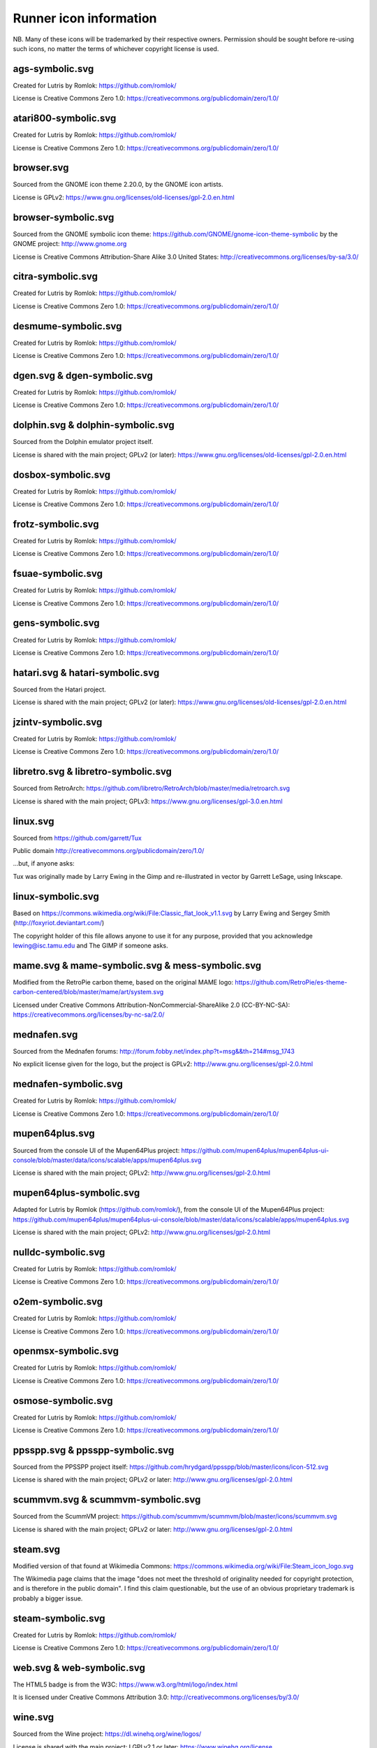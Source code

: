 Runner icon information
=======================

NB. Many of these icons will be trademarked by their respective owners. Permission should be sought before re-using such icons, no matter the terms of whichever copyright license is used.


ags-symbolic.svg
----------------

Created for Lutris by Romlok: https://github.com/romlok/

License is Creative Commons Zero 1.0:
https://creativecommons.org/publicdomain/zero/1.0/


atari800-symbolic.svg
---------------------

Created for Lutris by Romlok: https://github.com/romlok/

License is Creative Commons Zero 1.0:
https://creativecommons.org/publicdomain/zero/1.0/


browser.svg
-----------

Sourced from the GNOME icon theme 2.20.0, by the GNOME icon artists.

License is GPLv2:
https://www.gnu.org/licenses/old-licenses/gpl-2.0.en.html


browser-symbolic.svg
--------------------

Sourced from the GNOME symbolic icon theme:
https://github.com/GNOME/gnome-icon-theme-symbolic
by the GNOME project:
http://www.gnome.org

License is Creative Commons Attribution-Share Alike 3.0
United States:
http://creativecommons.org/licenses/by-sa/3.0/


citra-symbolic.svg
------------------

Created for Lutris by Romlok: https://github.com/romlok/

License is Creative Commons Zero 1.0:
https://creativecommons.org/publicdomain/zero/1.0/


desmume-symbolic.svg
--------------------

Created for Lutris by Romlok: https://github.com/romlok/

License is Creative Commons Zero 1.0:
https://creativecommons.org/publicdomain/zero/1.0/


dgen.svg & dgen-symbolic.svg
----------------------------

Created for Lutris by Romlok: https://github.com/romlok/

License is Creative Commons Zero 1.0:
https://creativecommons.org/publicdomain/zero/1.0/


dolphin.svg & dolphin-symbolic.svg
----------------------------------

Sourced from the Dolphin emulator project itself.

License is shared with the main project; GPLv2 (or later):
https://www.gnu.org/licenses/old-licenses/gpl-2.0.en.html


dosbox-symbolic.svg
-------------------

Created for Lutris by Romlok: https://github.com/romlok/

License is Creative Commons Zero 1.0:
https://creativecommons.org/publicdomain/zero/1.0/


frotz-symbolic.svg
------------------

Created for Lutris by Romlok: https://github.com/romlok/

License is Creative Commons Zero 1.0:
https://creativecommons.org/publicdomain/zero/1.0/


fsuae-symbolic.svg
------------------

Created for Lutris by Romlok: https://github.com/romlok/

License is Creative Commons Zero 1.0:
https://creativecommons.org/publicdomain/zero/1.0/


gens-symbolic.svg
-----------------

Created for Lutris by Romlok: https://github.com/romlok/

License is Creative Commons Zero 1.0:
https://creativecommons.org/publicdomain/zero/1.0/


hatari.svg & hatari-symbolic.svg
--------------------------------

Sourced from the Hatari project.

License is shared with the main project; GPLv2 (or later):
https://www.gnu.org/licenses/old-licenses/gpl-2.0.en.html


jzintv-symbolic.svg
-------------------

Created for Lutris by Romlok: https://github.com/romlok/

License is Creative Commons Zero 1.0:
https://creativecommons.org/publicdomain/zero/1.0/


libretro.svg & libretro-symbolic.svg
------------------------------------

Sourced from RetroArch: https://github.com/libretro/RetroArch/blob/master/media/retroarch.svg

License is shared with the main project; GPLv3:
https://www.gnu.org/licenses/gpl-3.0.en.html


linux.svg
---------

Sourced from https://github.com/garrett/Tux

Public domain http://creativecommons.org/publicdomain/zero/1.0/

...but, if anyone asks:

Tux was originally made by Larry Ewing in the Gimp and re-illustrated in vector by Garrett LeSage, using Inkscape.


linux-symbolic.svg
------------------

Based on https://commons.wikimedia.org/wiki/File:Classic_flat_look_v1.1.svg by Larry Ewing and Sergey Smith (http://foxyriot.deviantart.com/)

The copyright holder of this file allows anyone to use it for any purpose, provided that you acknowledge lewing@isc.tamu.edu and The GIMP if someone asks.


mame.svg & mame-symbolic.svg & mess-symbolic.svg
------------------------------------------------

Modified from the RetroPie carbon theme, based on the original MAME logo:
https://github.com/RetroPie/es-theme-carbon-centered/blob/master/mame/art/system.svg

Licensed under Creative Commons Attribution-NonCommercial-ShareAlike 2.0 (CC-BY-NC-SA):
https://creativecommons.org/licenses/by-nc-sa/2.0/


mednafen.svg
------------

Sourced from the Mednafen forums: http://forum.fobby.net/index.php?t=msg&&th=214#msg_1743

No explicit license given for the logo, but the project is GPLv2:
http://www.gnu.org/licenses/gpl-2.0.html


mednafen-symbolic.svg
---------------------

Created for Lutris by Romlok: https://github.com/romlok/

License is Creative Commons Zero 1.0:
https://creativecommons.org/publicdomain/zero/1.0/


mupen64plus.svg
---------------

Sourced from the console UI of the Mupen64Plus project:
https://github.com/mupen64plus/mupen64plus-ui-console/blob/master/data/icons/scalable/apps/mupen64plus.svg

License is shared with the main project; GPLv2:
http://www.gnu.org/licenses/gpl-2.0.html


mupen64plus-symbolic.svg
------------------------

Adapted for Lutris by Romlok (https://github.com/romlok/), from the console UI of the Mupen64Plus project:
https://github.com/mupen64plus/mupen64plus-ui-console/blob/master/data/icons/scalable/apps/mupen64plus.svg

License is shared with the main project; GPLv2:
http://www.gnu.org/licenses/gpl-2.0.html


nulldc-symbolic.svg
-------------------

Created for Lutris by Romlok: https://github.com/romlok/

License is Creative Commons Zero 1.0:
https://creativecommons.org/publicdomain/zero/1.0/


o2em-symbolic.svg
-----------------

Created for Lutris by Romlok: https://github.com/romlok/

License is Creative Commons Zero 1.0:
https://creativecommons.org/publicdomain/zero/1.0/


openmsx-symbolic.svg
--------------------

Created for Lutris by Romlok: https://github.com/romlok/

License is Creative Commons Zero 1.0:
https://creativecommons.org/publicdomain/zero/1.0/


osmose-symbolic.svg
-------------------

Created for Lutris by Romlok: https://github.com/romlok/

License is Creative Commons Zero 1.0:
https://creativecommons.org/publicdomain/zero/1.0/


ppsspp.svg & ppsspp-symbolic.svg
--------------------------------

Sourced from the PPSSPP project itself:
https://github.com/hrydgard/ppsspp/blob/master/icons/icon-512.svg

License is shared with the main project; GPLv2 or later:
http://www.gnu.org/licenses/gpl-2.0.html


scummvm.svg & scummvm-symbolic.svg
----------------------------------

Sourced from the ScummVM project:
https://github.com/scummvm/scummvm/blob/master/icons/scummvm.svg

License is shared with the main project; GPLv2 or later:
http://www.gnu.org/licenses/gpl-2.0.html


steam.svg
---------

Modified version of that found at Wikimedia Commons:
https://commons.wikimedia.org/wiki/File:Steam_icon_logo.svg

The Wikimedia page claims that the image "does not meet the threshold of originality needed for copyright protection, and is therefore in the public domain". I find this claim questionable, but the use of an obvious proprietary trademark is probably a bigger issue.


steam-symbolic.svg
------------------

Created for Lutris by Romlok: https://github.com/romlok/

License is Creative Commons Zero 1.0:
https://creativecommons.org/publicdomain/zero/1.0/


web.svg & web-symbolic.svg
--------------------------

The HTML5 badge is from the W3C:
https://www.w3.org/html/logo/index.html

It is licensed under Creative Commons Attribution 3.0:
http://creativecommons.org/licenses/by/3.0/


wine.svg
--------

Sourced from the Wine project: https://dl.winehq.org/wine/logos/

License is shared with the main project: LGPLv2.1 or later:
https://www.winehq.org/license


wine-symbolic.svg
-----------------

Created for Lutris by Romlok: https://github.com/romlok/

License is Creative Commons Zero 1.0:
https://creativecommons.org/publicdomain/zero/1.0/


winesteam.svg & winesteam-symbolic.svg
--------------------------------------

Created for Lutris by Romlok: https://github.com/romlok/

License is Creative Commons Zero 1.0:
https://creativecommons.org/publicdomain/zero/1.0/


xdg.svg & xdg-symbolic.svg
--------------------------

No-text version of Freedesktop.org's logo, originally (seemingly) converted from an official PNG by user:Sven of Wikimedia Commons:
https://commons.wikimedia.org/wiki/File:Freedesktop-logo.svg

License is GPLv2 or later:
https://www.gnu.org/licenses/old-licenses/gpl-2.0.html
